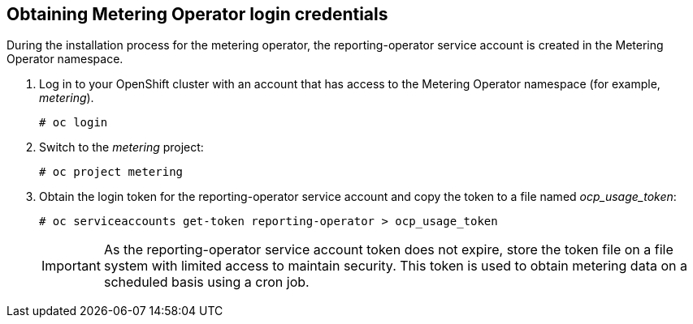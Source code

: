 // Module included in the following assemblies:
// assembly_adding_oco_sources.adoc
[id="obtaining_metering_operator_login"]
== Obtaining Metering Operator login credentials

// The URL for this procedure needs to go in the UI code in the Sources dialog.

During the installation process for the metering operator, the reporting-operator service account is created in the Metering Operator namespace.

. Log in to your OpenShift cluster with an account that has access to the Metering Operator namespace (for example, _metering_).
+
----
# oc login
----
+
. Switch to the _metering_ project:
+
----
# oc project metering
----
+
. Obtain the login token for the reporting-operator service account and copy the token to a file named _ocp_usage_token_:
+
----
# oc serviceaccounts get-token reporting-operator > ocp_usage_token
----
+
[IMPORTANT]
====
As the reporting-operator service account token does not expire, store the token file on a file system with limited access to maintain security. This token is used to obtain metering data on a scheduled basis using a cron job. 
====


